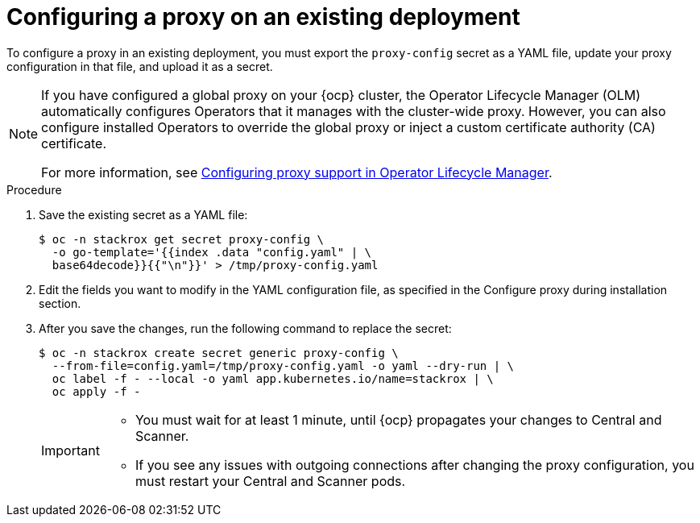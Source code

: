 // Module included in the following assemblies:
//
// * configuration/configure-proxy.adoc
:_mod-docs-content-type: PROCEDURE
[id="configure-proxy-on-an-existing-deployment_{context}"]
= Configuring a proxy on an existing deployment

To configure a proxy in an existing deployment, you must export the `proxy-config` secret as a YAML file, update your proxy configuration in that file, and upload it as a secret.

[NOTE]
====
If you have configured a global proxy on your {ocp} cluster, the Operator Lifecycle Manager (OLM) automatically configures Operators that it manages with the cluster-wide proxy. However, you can also configure installed Operators to override the global proxy or inject a custom certificate authority (CA) certificate.

For more information, see link:https://docs.openshift.com/container-platform/4.11/operators/admin/olm-configuring-proxy-support.html[Configuring proxy support in Operator Lifecycle Manager].
====

.Procedure

. Save the existing secret as a YAML file:
+
[source,terminal]
----
$ oc -n stackrox get secret proxy-config \
  -o go-template='{{index .data "config.yaml" | \
  base64decode}}{{"\n"}}' > /tmp/proxy-config.yaml
----
. Edit the fields you want to modify in the YAML configuration file, as specified in the Configure proxy during installation section.
//TODO Link to Configure proxy during installation section
. After you save the changes, run the following command to replace the secret:
+
[source,terminal]
----
$ oc -n stackrox create secret generic proxy-config \
  --from-file=config.yaml=/tmp/proxy-config.yaml -o yaml --dry-run | \
  oc label -f - --local -o yaml app.kubernetes.io/name=stackrox | \
  oc apply -f -
----
+
[IMPORTANT]
====
* You must wait for at least 1 minute, until {ocp} propagates your changes to Central and Scanner.
* If you see any issues with outgoing connections after changing the proxy configuration, you must restart your Central and Scanner pods.
====
//TODO add link to restarting Central and Scanner
